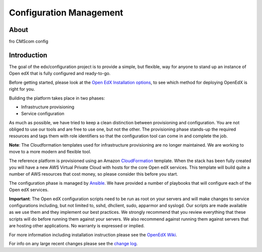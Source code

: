 Configuration Management
########################

About
**********

fro CMScom config


Introduction
************

The goal of the edx/configuration project is to provide a simple, but flexible,
way for anyone to stand up an instance of Open edX that is fully configured and
ready-to-go.

Before getting started, please look at the `Open EdX Installation options`_, to
see which method for deploying OpenEdX is right for you.

Building the platform takes place in two phases:

-  Infrastructure provisioning
-  Service configuration

As much as possible, we have tried to keep a clean distinction between
provisioning and configuration. You are not obliged to use our tools and are
free to use one, but not the other. The provisioning phase stands-up the
required resources and tags them with role identifiers so that the
configuration tool can come in and complete the job.

**Note**: The Cloudformation templates used for infrastructure provisioning are
no longer maintained. We are working to move to a more modern and flexible
tool.

The reference platform is provisioned using an Amazon `CloudFormation`_
template. When the stack has been fully created you will have a new AWS Virtual
Private Cloud with hosts for the core Open edX services. This template will
build quite a number of AWS resources that cost money, so please consider this
before you start.

The configuration phase is managed by `Ansible`_. We have provided a number of
playbooks that will configure each of the Open edX services.

**Important**: The Open edX configuration scripts need to be run as root on
your servers and will make changes to service configurations including, but not
limited to, sshd, dhclient, sudo, apparmor and syslogd. Our scripts are made
available as we use them and they implement our best practices. We strongly
recommend that you review everything that these scripts will do before running
them against your servers. We also recommend against running them against
servers that are hosting other applications. No warranty is expressed or
implied.

For more information including installation instruction please see the `OpenEdX
Wiki`_.

For info on any large recent changes please see the `change log`_.

.. _Open EdX Installation options: https://open.edx.org/installation-options
.. _CloudFormation: http://aws.amazon.com/cloudformation/
.. _Ansible: http://ansible.com/
.. _OpenEdX Wiki: https://openedx.atlassian.net/wiki/display/OpenOPS/Open+edX+Operations+Home
.. _change log: https://github.com/edx/configuration/blob/master/CHANGELOG.md
